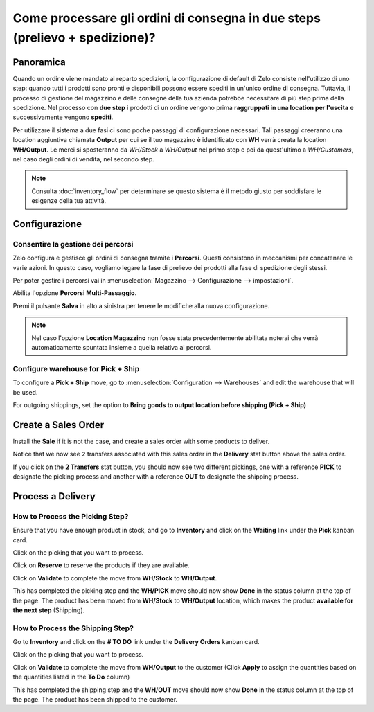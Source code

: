 ============================================================================
Come processare gli ordini di consegna in due steps (prelievo + spedizione)?
============================================================================

Panoramica
==========

Quando un ordine viene mandato al reparto spedizioni, la configurazione di default di
Zelo consiste nell'utilizzo di uno step: quando tutti i prodotti sono pronti e
disponibili possono essere spediti in un'unico ordine di consegna.
Tuttavia, il processo di gestione del magazzino e delle consegne della tua azienda potrebbe 
necessitare di più step prima della spedizione. 
Nel processo con **due step** i prodotti di un ordine vengono prima **raggruppati in una location per l'uscita** e 
successivamente vengono **spediti**.

Per utilizzare il sistema a due fasi ci sono poche passaggi di configurazione necessari.
Tali passaggi creeranno una location aggiuntiva chiamata **Output** per cui se il tuo
magazzino è identificato con **WH** verrà creata la location **WH/Output**.
Le merci si sposteranno da *WH/Stock* a *WH/Output* nel primo step e poi da quest'ultimo a 
*WH/Customers*, nel caso degli ordini di vendita, nel secondo step.

.. note::
    Consulta :doc:`inventory_flow` per determinare se questo sistema è il metodo giusto per soddisfare
    le esigenze della tua attività.

Configurazione
==============

Consentire la gestione dei percorsi
------------------------------------
Zelo configura e gestisce gli ordini di consegna tramite i **Percorsi**. 
Questi consistono in meccanismi per concatenare le varie azioni.
In questo caso, vogliamo legare la fase di prelievo dei prodotti alla fase 
di spedizione degli stessi.

Per poter gestire i percorsi vai in :menuselection:`Magazzino --> Configurazione --> impostazioni`.

Abilita l'opzione **Percorsi Multi-Passaggio**.

.. image:: media/two_steps05.png
   :align: center

Premi il pulsante **Salva** in alto a sinistra per tenere le modifiche alla nuova
configurazione.

.. note::
    Nel caso l'opzione **Location Magazzino** non fosse stata precedentemente abilitata
    noterai che verrà automaticamente spuntata insieme a quella relativa ai percorsi.

Configure warehouse for Pick + Ship
------------------------------------

To configure a **Pick + Ship** move, go to 
:menuselection:`Configuration --> Warehouses` and edit
the warehouse that will be used.

For outgoing shippings, set the option to **Bring goods to output
location before shipping (Pick + Ship)**

.. image:: media/two_steps03.png
   :align: center

Create a Sales Order
====================

Install the **Sale** if it is not the case, and 
create a sales order with some products to deliver.

Notice that we now see ``2`` transfers associated with this sales order
in the **Delivery** stat button above the sales order.

.. image:: media/two_steps01.png
   :align: center

If you click on the **2 Transfers** stat button, you should now see two
different pickings, one with a reference **PICK** to designate the
picking process and another with a reference **OUT** to designate the
shipping process.

.. image:: media/two_steps04.png
   :align: center

Process a Delivery
==================

How to Process the Picking Step?
--------------------------------

Ensure that you have enough product in stock, and go to 
**Inventory** and click on the **Waiting** link under the **Pick** kanban card.

.. image:: media/two_steps06.png
   :align: center

Click on the picking that you want to process.

Click on **Reserve** to reserve the products if they are available.

Click on **Validate** to complete the move from **WH/Stock** to **WH/Output**.

This has completed the picking step and the **WH/PICK** move should now show
**Done** in the status column at the top of the page. The product has
been moved from **WH/Stock** to **WH/Output** location, which makes the product
**available for the next step** (Shipping).

How to Process the Shipping Step?
---------------------------------

Go to **Inventory** and click on the **# TO DO** link under the
**Delivery Orders** kanban card.

.. image:: media/two_steps02.png
   :align: center

Click on the picking that you want to process.

Click on **Validate** to complete the move from **WH/Output** to the
customer (Click **Apply** to assign the quantities based on the
quantities listed in the **To Do** column)

This has completed the shipping step and the **WH/OUT** move should now show
**Done** in the status column at the top of the page. The product has
been shipped to the customer.

.. todo::
    link to these sections when they will be available
    -  Process Overview: From sales orders to delivery orders

    -  Process Overview: From purchase orders to receptions
